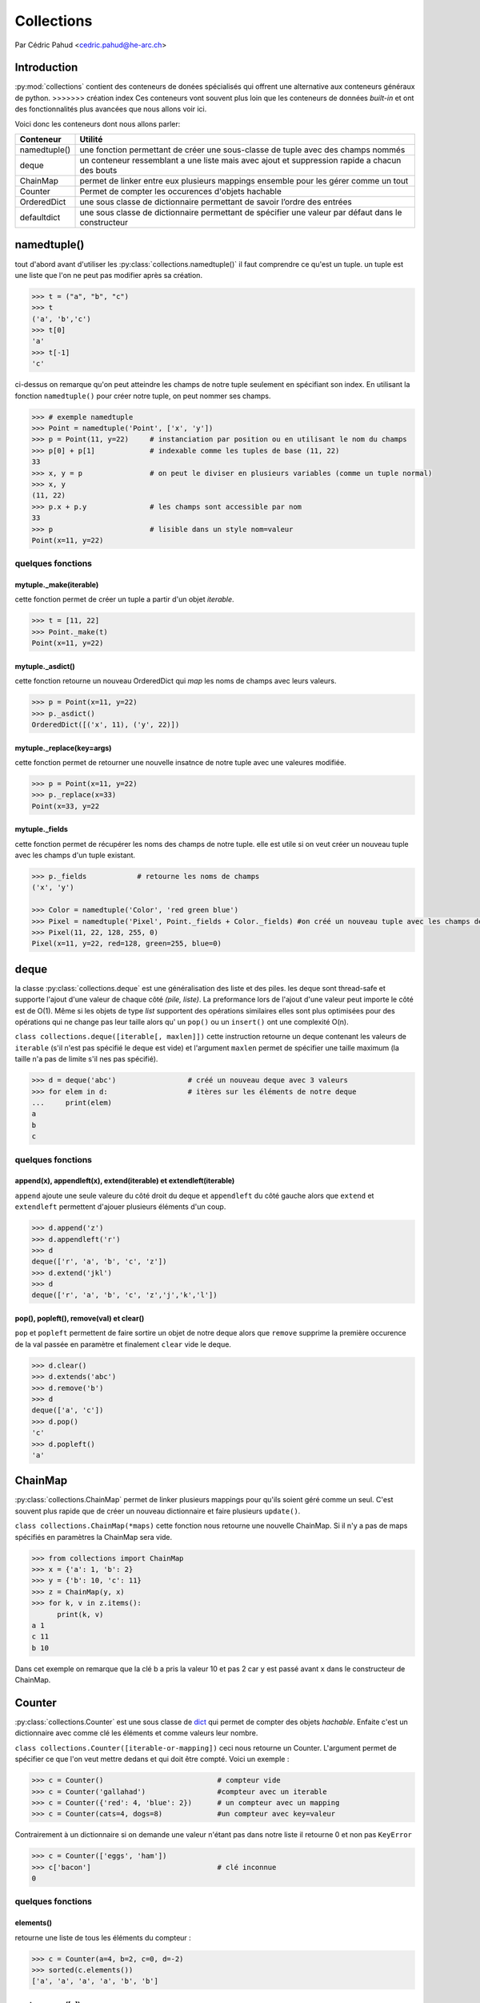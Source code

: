 
.. _collections-tutorial:

=============
 Collections
=============

Par Cédric Pahud <cedric.pahud@he-arc.ch>

--------------
 Introduction
--------------

:py:mod:`collections` contient des conteneurs de donées spécialisés qui offrent une alternative aux conteneurs généraux de python.
>>>>>>> création index
Ces conteneurs vont souvent plus loin que les conteneurs de données *built-in* et ont des fonctionnalités plus avancées que nous allons voir ici.

Voici donc les conteneurs dont nous allons parler:

+----------------+------------------------------------------------------------------------------------------------------+
| Conteneur      | Utilité                                                                                              |
+================+======================================================================================================+
| namedtuple()   | une fonction permettant de créer une sous-classe de tuple avec des champs nommés                     |
+----------------+------------------------------------------------------------------------------------------------------+
| deque          | un conteneur ressemblant a une liste mais avec ajout et suppression rapide a chacun des bouts        |
+----------------+------------------------------------------------------------------------------------------------------+
| ChainMap       | permet de linker entre eux plusieurs mappings ensemble pour les gérer comme un tout                  |
+----------------+------------------------------------------------------------------------------------------------------+
| Counter        | Permet de compter les occurences d'objets hachable                                                   |
+----------------+------------------------------------------------------------------------------------------------------+
| OrderedDict    | une sous classe de dictionnaire permettant de savoir l’ordre des entrées                             |
+----------------+------------------------------------------------------------------------------------------------------+
| defaultdict    | une sous classe de dictionnaire permettant de spécifier une valeur par défaut dans le constructeur   |
+----------------+------------------------------------------------------------------------------------------------------+


------------
namedtuple()
------------

tout d'abord avant d'utiliser les :py:class:`collections.namedtuple()` il faut comprendre ce qu'est un tuple.
un tuple est une liste que l'on ne peut pas modifier après sa création.

.. code-block:: pycon

  >>> t = ("a", "b", "c")
  >>> t
  ('a', 'b','c')
  >>> t[0]
  'a'
  >>> t[-1]
  'c'

ci-dessus on remarque qu'on peut atteindre les champs de notre tuple seulement en spécifiant son index.
En utilisant la fonction ``namedtuple()`` pour créer notre tuple, on peut nommer ses champs.

.. code-block:: pycon

  >>> # exemple namedtuple
  >>> Point = namedtuple('Point', ['x', 'y'])
  >>> p = Point(11, y=22)     # instanciation par position ou en utilisant le nom du champs
  >>> p[0] + p[1]             # indexable comme les tuples de base (11, 22)
  33
  >>> x, y = p                # on peut le diviser en plusieurs variables (comme un tuple normal)
  >>> x, y
  (11, 22)
  >>> p.x + p.y               # les champs sont accessible par nom
  33
  >>> p                       # lisible dans un style nom=valeur
  Point(x=11, y=22)

~~~~~~~~~~~~~~~~~~
quelques fonctions
~~~~~~~~~~~~~~~~~~

mytuple._make(iterable)
#######################

cette fonction permet de créer un tuple a partir d'un objet *iterable*.

.. code-block:: pycon

  >>> t = [11, 22]
  >>> Point._make(t)
  Point(x=11, y=22)

mytuple._asdict()
#################

cette fonction retourne un nouveau OrderedDict qui *map* les noms de champs avec leurs valeurs.

.. code-block:: pycon

  >>> p = Point(x=11, y=22)
  >>> p._asdict()
  OrderedDict([('x', 11), ('y', 22)])

mytuple._replace(key=args)
##########################

cette fonction permet de retourner une nouvelle insatnce de notre tuple avec une valeures modifiée.

.. code-block:: pycon

  >>> p = Point(x=11, y=22)
  >>> p._replace(x=33)
  Point(x=33, y=22

mytuple._fields
###############

cette fonction permet de récupérer les noms des champs de notre tuple.
elle est utile si on veut créer un nouveau tuple avec les champs d'un tuple existant.

.. code-block:: pycon

  >>> p._fields            # retourne les noms de champs
  ('x', 'y')

  >>> Color = namedtuple('Color', 'red green blue')
  >>> Pixel = namedtuple('Pixel', Point._fields + Color._fields) #on créé un nouveau tuple avec les champs de point et de color
  >>> Pixel(11, 22, 128, 255, 0)
  Pixel(x=11, y=22, red=128, green=255, blue=0)

-----
deque
-----
la classe :py:class:`collections.deque` est une généralisation des liste et des piles. les deque sont thread-safe et supporte l'ajout d'une
valeur de chaque côté *(pile, liste)*. La preformance lors de l'ajout d'une valeur peut importe le côté
est de O(1). Même si les objets de type *list* supportent des opérations similaires elles sont plus optimisées
pour des opérations qui ne change pas leur taille alors qu' un ``pop()`` ou un ``insert()`` ont une complexité O(n).

``class collections.deque([iterable[, maxlen]])`` cette instruction retourne un deque contenant les valeurs de
``iterable`` (s'il n'est pas spécifié le deque est vide) et l'argument ``maxlen`` permet de spécifier une taille
maximum (la taille n'a pas de limite s'il nes pas spécifié).

.. code-block:: pycon

  >>> d = deque('abc')                 # créé un nouveau deque avec 3 valeurs
  >>> for elem in d:                   # itères sur les éléments de notre deque
  ...     print(elem)
  a
  b
  c

~~~~~~~~~~~~~~~~~~
quelques fonctions
~~~~~~~~~~~~~~~~~~

append(x), appendleft(x), extend(iterable) et extendleft(iterable)
##################################################################

``append`` ajoute une seule valeure du côté droit du deque et ``appendleft`` du côté gauche
alors que ``extend`` et ``extendleft`` permettent d'ajouer plusieurs éléments d'un coup.

.. code-block:: pycon

  >>> d.append('z')
  >>> d.appendleft('r')
  >>> d
  deque(['r', 'a', 'b', 'c', 'z'])
  >>> d.extend('jkl')
  >>> d
  deque(['r', 'a', 'b', 'c', 'z','j','k','l'])

pop(), popleft(), remove(val) et clear()
########################################

``pop`` et ``popleft`` permettent de faire sortire un objet de notre deque alors que
``remove`` supprime la première occurence de la val passée en paramètre et finalement
``clear`` vide le deque.

.. code-block:: pycon

  >>> d.clear()
  >>> d.extends('abc')
  >>> d.remove('b')
  >>> d
  deque(['a', 'c'])
  >>> d.pop()
  'c'
  >>> d.popleft()
  'a'

--------
ChainMap
--------

:py:class:`collections.ChainMap` permet de linker plusieurs mappings pour qu'ils soient géré comme un seul. C'est
souvent plus rapide que de créer un nouveau dictionnaire et faire plusieurs ``update()``.

``class collections.ChainMap(*maps)`` cette fonction nous retourne une nouvelle ChainMap.
Si il n'y a pas de maps spécifiés en paramètres la ChainMap sera vide.

.. code-block:: pycon

  >>> from collections import ChainMap
  >>> x = {'a': 1, 'b': 2}
  >>> y = {'b': 10, 'c': 11}
  >>> z = ChainMap(y, x)
  >>> for k, v in z.items():
        print(k, v)
  a 1
  c 11
  b 10

Dans cet exemple on remarque que la clé b a pris la valeur 10 et pas 2 car
``y`` est passé avant ``x`` dans le constructeur de ChainMap.

-------
Counter
-------

:py:class:`collections.Counter` est une sous classe de `dict`_
qui permet de compter des objets *hachable*. Enfaite c'est un dictionnaire avec comme clé les
éléments et comme valeurs leur nombre.

``class collections.Counter([iterable-or-mapping])`` ceci nous retourne un Counter. L'argument
permet de spécifier ce que l'on veut mettre dedans et qui doit être compté. Voici un exemple :

.. code-block:: python3

  >>> c = Counter()                           # compteur vide
  >>> c = Counter('gallahad')                 #compteur avec un iterable
  >>> c = Counter({'red': 4, 'blue': 2})      # un compteur avec un mapping
  >>> c = Counter(cats=4, dogs=8)             #un compteur avec key=valeur

Contrairement à un dictionnaire si on demande une valeur n'étant pas dans notre liste
il retourne 0 et non pas ``KeyError``

.. code-block:: pycon

  >>> c = Counter(['eggs', 'ham'])
  >>> c['bacon']                              # clé inconnue
  0

~~~~~~~~~~~~~~~~~~
quelques fonctions
~~~~~~~~~~~~~~~~~~

elements()
##########

retourne une liste de tous les éléments du compteur :

.. code-block:: pycon

  >>> c = Counter(a=4, b=2, c=0, d=-2)
  >>> sorted(c.elements())
  ['a', 'a', 'a', 'a', 'b', 'b']

most_common([n])
################

retourne les n éléments les plus présents dans notre compteur :

.. code-block:: pycon

  >>> Counter('abracadabra').most_common(3)
  [('a', 5), ('r', 2), ('b', 2)]

substract([iterable or mapping])
################################

permet de soustraire des éléments d'un compteur (mais pas de les supprimer) :

.. code-block:: pycon

  >>> c = Counter(a=4, b=2, c=0, d=-2)
  >>> d = Counter(a=1, b=2, c=3, d=4)
  >>> c.subtract(d)
  >>> c
  Counter({'a': 3, 'b': 0, 'c': -3, 'd': -6})

-----------
OrderedDict
-----------

les :py:class:`collections.OrderedDict` sont comme les `dict`_
mais ils se rappelent l'ordre d'entrée des valeurs. Si on itère dessus les données seront
retournées dans l'ordre d'ajout dans notre dict.

``class collections.OrderedDict([items])`` cette fonction nous retourn un OrderedDict.

~~~~~~~~~~~~~~~~~~
quelques fonctions
~~~~~~~~~~~~~~~~~~

popitem(last=True)
##################

Cette fonction fait sortir une paire clé valeur de notre dictionnaire et si
l'argument last est a ```True`` alors les pairs seront retournée en LIFO sinon
ce serra en FIFO.

move_to_end(key, last=True)
###########################

Cette fonction permet de déplacer une clé à la fin de notre dictionnaire si
last est à ``True`` sinon au début de notre dict.

.. code-block:: pycon

  >>> d = OrderedDict.fromkeys('abcde')
  >>> d.move_to_end('b')
  >>> ''.join(d.keys())
  'acdeb'
  >>> d.move_to_end('b', last=False)
  >>> ''.join(d.keys())
  'bacde'

-----------
defaultdict
-----------

La classe :py:class:`collections.defaultdict` est une sous classe de `dict`_.
Elle rajoute une variable et une fonction à la classe `dict`_.
``class collections.defaultdict([default_factory[, ...]])`` cette commande nous retourne un objet
de type defaultdict.L'argument ``default_factory`` est par défaut à ``None`` et les reste des arguments
sont traité comme si on utilisait le constructeur de dict.

La fonction ajoutée par defaultdict est ``__missing(key)__`` elle est appelée par ``__getitem()__`` de la
classe `dict`_.

l'argument ``default_factory`` permet de spécifier quelle structure de données va correspondre
à une clé dans notre defaultdict. Voici 2 exemples pour mieu comprendre:

.. code-block:: pycon

  >>> s = [('yellow', 1), ('blue', 2), ('yellow', 3), ('blue', 4), ('red', 1)]
  >>> d = defaultdict(list)
  >>> for k, v in s:
  ...     d[k].append(v)
  ...
  >>> sorted(d.items())
  [('blue', [2, 4]), ('red', [1]), ('yellow', [1, 3])]

Dans cette exemple on initialise ``default_factory`` comme une list ce qui nous permet d'utiliser
``append()`` pour ajouter des éléments à la liste correspondant à une clé donnée.

.. code-block:: pycon

  >>> s = 'mississippi'
  >>> d = defaultdict(int)
  >>> for k in s:
  ...     d[k] += 1
  ...
  >>> sorted(d.items())
  [('i', 4), ('m', 1), ('p', 2), ('s', 4)]

Dans cet exemple on va utiliser un int au lieu d'une liste et notre defaultdict
va s'utiliser comme un compteur.

----------
Conclusion
----------

Chacun des conteneurs vu dans ce tutoriel a une utilité bien définie alors choisissez
sagement votre conteneur en fonction de votre problème pour vous simplifier la vie.

    *Choisir Sagement ton conteneur tu dois !*

    -- Maître Yoda

.. _dict: https://docs.python.org/3.6/tutorial/datastructures.html#dictionaries
